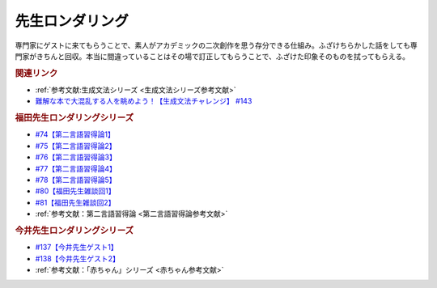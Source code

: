 先生ロンダリング
==========================================
.. glossary::
    先生ロンダリング : せ

専門家にゲストに来てもらうことで、素人がアカデミックの二次創作を思う存分できる仕組み。ふざけちらかした話をしても専門家がきちんと回収。本当に間違っていることはその場で訂正してもらうことで、ふざけた印象そのものを拭ってもらえる。

.. rubric:: 関連リンク
* :ref:`参考文献:生成文法シリーズ <生成文法シリーズ参考文献>`
* `難解な本で大混乱する人を眺めよう！【生成文法チャレンジ】 #143`_

.. _難解な本で大混乱する人を眺めよう！【生成文法チャレンジ】 #143: https://www.youtube.com/watch?v=OAhG061_1Nc

.. rubric:: 福田先生ロンダリングシリーズ
* `#74【第二言語習得論1】`_
* `#75【第二言語習得論2】`_
* `#76【第二言語習得論3】`_
* `#77【第二言語習得論4】`_
* `#78【第二言語習得論5】`_
* `#80【福田先生雑談回1】`_
* `#81【福田先生雑談回2】`_
* :ref:`参考文献：第二言語習得論 <第二言語習得論参考文献>`

.. _#81【福田先生雑談回2】: https://www.youtube.com/watch?v=75HsFDb3HLI
.. _#80【福田先生雑談回1】: https://www.youtube.com/watch?v=sSvxP5cUASM
.. _#78【第二言語習得論5】: https://www.youtube.com/watch?v=0nmVZ6Up__k
.. _#77【第二言語習得論4】: https://www.youtube.com/watch?v=SmH9EbH0x0c
.. _#76【第二言語習得論3】: https://www.youtube.com/watch?v=4oKTEuDgO3s
.. _#75【第二言語習得論2】: https://www.youtube.com/watch?v=h2tt1bEU72g
.. _#74【第二言語習得論1】: https://www.youtube.com/watch?v=o3Yy_pjpBO8

.. rubric:: 今井先生ロンダリングシリーズ
* `#137【今井先生ゲスト1】`_
* `#138【今井先生ゲスト2】`_
* :ref:`参考文献：「赤ちゃん」シリーズ <赤ちゃん参考文献>`

.. _#138【今井先生ゲスト2】: https://www.youtube.com/watch?v=Jp2MfGQZ7F0
.. _#137【今井先生ゲスト1】: https://www.youtube.com/watch?v=NinaUFNul8E


